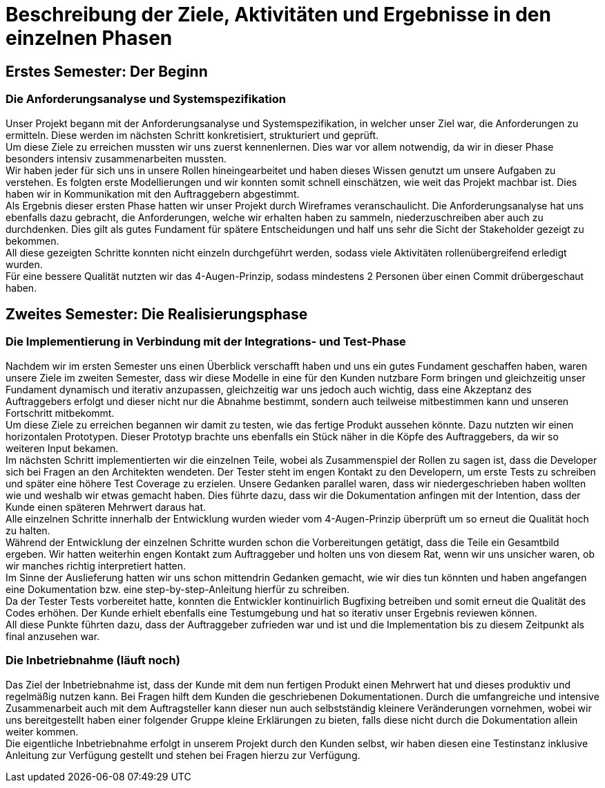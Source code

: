// Beschreibung der Ziele, Aktivitäten und Ergebnisse in den einzelnen
//  Projektphasen oder Iterationen, dabei Berücksichtigung des Zusammenspiels
//  zwischen den einzelnen Rollen

# Beschreibung der Ziele, Aktivitäten und Ergebnisse in den einzelnen Phasen

## Erstes Semester: Der Beginn

### Die Anforderungsanalyse und Systemspezifikation

Unser Projekt begann mit der Anforderungsanalyse und Systemspezifikation, in welcher unser Ziel war, die Anforderungen zu ermitteln. Diese werden im nächsten Schritt konkretisiert, strukturiert und geprüft. +
Um diese Ziele zu erreichen mussten wir uns zuerst kennenlernen. Dies war vor allem notwendig, da wir in dieser Phase besonders intensiv zusammenarbeiten mussten. +
Wir haben jeder für sich uns in unsere Rollen hineingearbeitet und haben dieses Wissen genutzt um unsere Aufgaben zu verstehen. Es folgten erste Modellierungen und wir konnten somit schnell einschätzen, wie weit das Projekt machbar ist. Dies haben wir in Kommunikation mit den Auftraggebern abgestimmt. +
Als Ergebnis dieser ersten Phase hatten wir unser Projekt durch Wireframes veranschaulicht. Die Anforderungsanalyse hat uns ebenfalls dazu gebracht, die Anforderungen, welche wir erhalten haben zu sammeln, niederzuschreiben aber auch zu durchdenken. Dies gilt als gutes Fundament für spätere Entscheidungen und half uns sehr die Sicht der Stakeholder gezeigt zu bekommen. +
All diese gezeigten Schritte konnten nicht einzeln durchgeführt werden, sodass viele Aktivitäten rollenübergreifend erledigt wurden. +
Für eine bessere Qualität nutzten wir das 4-Augen-Prinzip, sodass mindestens 2 Personen über einen Commit drübergeschaut haben.

## Zweites Semester: Die Realisierungsphase

### Die Implementierung in Verbindung mit der Integrations- und Test-Phase

Nachdem wir im ersten Semester uns einen Überblick verschafft haben und uns ein gutes Fundament geschaffen haben, waren unsere Ziele im zweiten Semester, dass wir diese Modelle in eine für den Kunden nutzbare Form bringen und gleichzeitig unser Fundament dynamisch und iterativ anzupassen, gleichzeitig war uns jedoch auch wichtig, dass eine Akzeptanz des Auftraggebers erfolgt und dieser nicht nur die Abnahme bestimmt, sondern auch teilweise mitbestimmen kann und unseren Fortschritt mitbekommt. +
Um diese Ziele zu erreichen begannen wir damit zu testen, wie das fertige Produkt aussehen könnte. Dazu nutzten wir einen horizontalen Prototypen. Dieser Prototyp brachte uns ebenfalls ein Stück näher in die Köpfe des Auftraggebers, da wir so weiteren Input bekamen. +
Im nächsten Schritt implementierten wir die einzelnen Teile, wobei als Zusammenspiel der Rollen zu sagen ist, dass die Developer sich bei Fragen an den Architekten wendeten. Der Tester steht im engen Kontakt zu den Developern, um erste Tests zu schreiben und später eine höhere Test Coverage zu erzielen. Unsere Gedanken parallel waren, dass wir niedergeschrieben haben wollten wie und weshalb wir etwas gemacht haben. Dies führte dazu, dass wir die Dokumentation anfingen mit der Intention, dass der Kunde einen späteren Mehrwert daraus hat. +
Alle einzelnen Schritte innerhalb der Entwicklung wurden wieder vom 4-Augen-Prinzip überprüft um so erneut die Qualität hoch zu halten. +
Während der Entwicklung der einzelnen Schritte wurden schon die Vorbereitungen getätigt, dass die Teile ein Gesamtbild ergeben. Wir hatten weiterhin engen Kontakt zum Auftraggeber und holten uns von diesem Rat, wenn wir uns unsicher waren, ob wir manches richtig interpretiert hatten. +
Im Sinne der Auslieferung hatten wir uns schon mittendrin Gedanken gemacht, wie wir dies tun könnten und haben angefangen eine Dokumentation bzw. eine step-by-step-Anleitung hierfür zu schreiben. +
Da der Tester Tests vorbereitet hatte, konnten die Entwickler kontinuirlich Bugfixing betreiben und somit erneut die Qualität des Codes erhöhen. Der Kunde erhielt ebenfalls eine Testumgebung und hat so iterativ unser Ergebnis reviewen können. +
All diese Punkte führten dazu, dass der Auftraggeber zufrieden war und ist und die Implementation bis zu diesem Zeitpunkt als final anzusehen war.


### Die Inbetriebnahme (läuft noch)

Das Ziel der Inbetriebnahme ist, dass der Kunde mit dem nun fertigen Produkt einen Mehrwert hat und dieses produktiv und regelmäßig nutzen kann. Bei Fragen hilft dem Kunden die geschriebenen Dokumentationen. Durch die umfangreiche und intensive Zusammenarbeit auch mit dem Auftragsteller kann dieser nun auch selbstständig kleinere Veränderungen vornehmen, wobei wir uns bereitgestellt haben einer folgender Gruppe kleine Erklärungen zu bieten, falls diese nicht durch die Dokumentation allein weiter kommen. +
Die eigentliche Inbetriebnahme erfolgt in unserem Projekt durch den Kunden selbst, wir haben diesen eine Testinstanz inklusive Anleitung zur Verfügung gestellt und stehen bei Fragen hierzu zur Verfügung.
